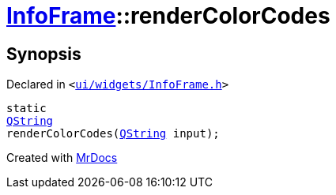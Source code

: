 [#InfoFrame-renderColorCodes]
= xref:InfoFrame.adoc[InfoFrame]::renderColorCodes
:relfileprefix: ../
:mrdocs:


== Synopsis

Declared in `&lt;https://github.com/PrismLauncher/PrismLauncher/blob/develop/launcher/ui/widgets/InfoFrame.h#L68[ui&sol;widgets&sol;InfoFrame&period;h]&gt;`

[source,cpp,subs="verbatim,replacements,macros,-callouts"]
----
static
xref:QString.adoc[QString]
renderColorCodes(xref:QString.adoc[QString] input);
----



[.small]#Created with https://www.mrdocs.com[MrDocs]#
